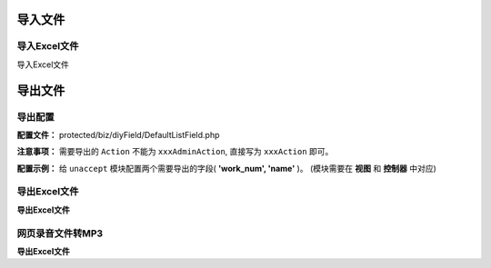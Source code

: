 ####################################################################################################
**导入文件**
####################################################################################################

******************************************************************************************
**导入Excel文件**
******************************************************************************************

导入Excel文件

####################################################################################################
**导出文件**
####################################################################################################

******************************************************************************************
**导出配置**
******************************************************************************************

**配置文件：** protected/biz/diyField/DefaultListField.php

**注意事项：** 需要导出的 ``Action`` 不能为 ``xxxAdminAction``, 直接写为 ``xxxAction`` 即可。

**配置示例：** 给 ``unaccept`` 模块配置两个需要导出的字段( **'work_num', 'name'** )。 (模块需要在 **视图** 和 **控制器** 中对应)

.. code-block:: php
    :linenos:
    :emphasize-lines: 5,11-37

    <?php

        class DefaultListField implements IDefaultListField
        {
            const MISSION_MANAGE_UNACCEPT = "unaccept"; // 模块名

            public function getDefaultListFieldByListName($list_name)
            {
                $default_list = [];
                
                switch ($list_name) {
                    case self::MISSION_MANAGE_UNACCEPT:
                        $default_list = array(
                            "work_num" => array(
                                "name" => "工作编号", // 配置项显示名字
                                "is_system" => "1",
                                "is_use" => "1",
                                "sort" => "1",
                                "is_export" => "1", // 默认勾选是否导出
                                "export_name" => "工作编号", // 导出后标题显示名字
                                "export_sort" => "1"
                            ),
                            "name" => array(
                                "name" => "工作名称",
                                "is_system" => "1",
                                "is_use" => "1",
                                "sort" => "1",
                                "is_export" => "1",
                                "export_name" => "工作名",
                                "export_sort" => "1"
                            ),

                            ...

                        );
                        break;

                    ...

                    ...

                }

                return $default_list;
            }

        }

    ?>

******************************************************************************************
**导出Excel文件**
******************************************************************************************

**导出Excel文件**

.. code-block:: php
    :linenos:

    <?php

        protected function supportGroups()
        {
            return 'admin,cmd';
        }

        protected function isExport()
        {
            return \CC::app()->url->getGroup() == \CEnv::RUN_CMD;
        }

        protected function onExecExport($list)
        {
            $excel_data = ExcelBuilder::build($this, $list, [
                new CustomFieldColumnBuildBeforeHandler('unaccept', [
                    'is_export_field' => true
                ])
            ]);

            FileExportServer::asyncExportExcel($excel_data, '待处理任务导出表', false);

            return new \CNoneData();
        }









         protected function onExecExport($list) {    
            $excel_data = ExcelBuilder::build($this, $list);
            return Excel::instance($excel_data)->setExportDirForFlag()->createExeclForDown('xx', 'xx.zip');

            尚未完善


            $excel_data = ExcelBuilder::build($this, $list, [new CustomFieldColumnBuildBeforeHandler('xxx', ['is_export_field' => true])]);
            FileExportServer::asyncExportExcel($excel_data, 'xxx导出表', false);

            return new \CNoneData();
        }
    ?>


******************************************************************************************
**网页录音文件转MP3**
******************************************************************************************

**导出Excel文件**

.. code-block:: php
    :linenos:

    <?php
        $mp3filepath = '/tmp/mp3' . md5($this->url) . '.mp3';
            if (!is_file($mp3filepath)) {
                $is_aliyun = true;
                if ($is_aliyun) {
                    $nowUrl = Alioss::instance()->getSignUrl($this->url);
                    $content = @file_get_contents($nowUrl);
                    $filepath = '/tmp/' . md5($nowUrl) . '.amr';
                    file_put_contents($filepath, $content);
                } else {
                    $filepath = $this->url;
                }
                exec('ffmpeg -i ' . $filepath . '  -ab 128 ' . $mp3filepath);
            }
            if (is_file($mp3filepath)) {
                header('Expires:Sun, 01 Mar 2015 11:40:14 GMT');
                header('ETag:10490094371019910446');
                header('Content-type: audio/mpeg');
                header("Accept-Ranges: bytes");
                $filesize = filesize($mp3filepath);
                header("Accept-Length: $filesize");
                readfile($mp3filepath);
            }